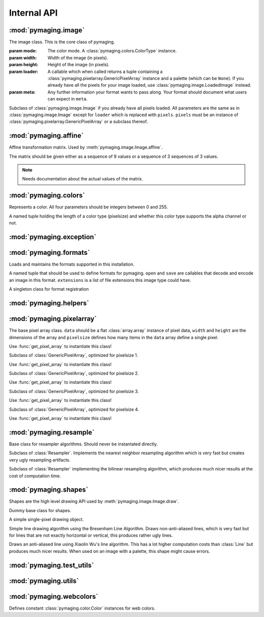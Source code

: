 ############
Internal API
############


.. module:: pymaging.image

*********************
:mod:`pymaging.image`
*********************


.. class:: Image(mode, width, height, loader, meta=None)

    The image class. This is the core class of pymaging.

    :param mode: The color mode. A :class:`pymaging.colors.ColorType` instance.
    :param width: Width of the image (in pixels).
    :param height: Height of the image (in pixels).
    :param loader: A callable which when called returns a tuple containing a
                   :class:`pymaging.pixelarray.GenericPixelArray` instance and a palette (which can be ``None``). If you
                   already have all the pixels for your image loaded, use :class:`pymaging.image.LoadedImage` instead.
    :param meta: Any further information your format wants to pass along. Your format should document what users can
                 expect in ``meta``.

    .. attribute:: mode

        The color mode used in this image. A :class:`pymaging.colors.ColorType` instance.

    .. attribute:: palette

        The palette used in this image. A list of :class:`pymaging.colors.Color` instances or ``None``.

    .. attribute:: reverse_palette

        Cache for :meth:`get_reverse_palette`.

    .. attribute:: pixels

        The :class:`pymaging.pixelarray.GenericPixelArray` (or subclass thereof) instance holding the image data.

    .. attribute:: width

        The width of the image (in pixels)

    .. attribute:: height

        The height of the image (in pixels)

    .. attribute:: pixelsize

        The size of a pixel (in :attr:`pixels`). ``1`` usually indicates an image with a palette. ``3`` is an standard
        RGB image. ``4`` is a RGBA image.

    .. classmethod:: open(fileobj)

        Creates a new image from a file object

        :param fileobj: A file like object open for reading.

    .. classmethod:: open_from_path(filepath)

        Creates a new image from a file path

        :param fileobj: A string pointing at a image file.

    .. classmethod:: new(mode, width, height, background_color, palette=None, meta=None)

        Creates a new image with a solid background color.

        :param mode: The color mode. Must be an instance of :class:`pymaging.colors.ColorType`.
        :param width: Width of the new image.
        :param height: Height of the new image.
        :param background_color: The color to use for the background. Must be an instance of
                                 :class:`pymaging.colors.Color`.
        :param palette: If given, the palette to use for the image.
        :param meta: Any further information your format wants to pass along. Your format should document what users can
                     expect in ``meta``.

    .. method:: save(fileobj, format)

        Saves the image.

        :param fileobj: A file-like object (opened for writing) to which the image should be saved.
        :param format: The format to use for saving (as a string).

    .. method:: save_to_path(filepath, format=None):

        Saves the image to a path.

        :param filepath: A string pointing at a (writable) file location where the image should be saved.
        :param format: If given, the format (string) to use for saving. If ``None``, the format will be guessed from
                       the file extension used in ``filepath``.

    .. method:: get_reverse_palette

        Returns :attr:`reverse_palette`. If :attr:`reverse_palette` is ``None``, calls :meth:`_fill_reverse_palette`.
        The reverse palette is a dictionary. If the image has no palette, an empty dictionary is returned.

    .. method:: _fill_reverse_palette

        Populates the reverse palette, which is a mapping of :class:`pymaging.colors.Color` instances to their index in
        the palette. Sets :attr:`reverse_palette`.

    .. method:: _copy(pixles, **kwargs)

        Creates a copy of this instances meta information, but setting pixel array to ``pixels``. ``kwargs`` can
        override any argument to the :class:`pymaging.image.LoadedImage` constructor. By default the values of this
        image are used.

        This method is mostly used by other APIs that return a new copy of the image.

        Returns a :class:`pymaging.image.LoadedImage`.

    .. method:: resize(width, height, resample_algorithm=nearest, resize_canvas=True)

        Resizes the image to the given ``width`` and ``height``, using given ``resample_algorithm``. If
        ``resize_canvas`` is ``False``, the actual image dimensions do not change, in which case the excess pixels will
        be filled by a background color (usually black). Returns the resized copy of this image.

        :param width: The new width as integer in pixels.
        :param height: The new height as integer in pixels.
        :param resample_algorithm: The resample algorithm to use. Should be a :class:`pymaging.resample.Resampler`
                                   instance.
        :param resize_canvas: Boolean flag whether to resize the canvas or not.

    .. method:: affine(transform, resample_algorithm=nearest, resize_canvas=True)

        Advanced version of :meth:`resize`. Instead of a ``height`` and ``width``, a
        :class:`pymaging.affine.AffineTransform` is passed according to which the image is transformed.
        Returns the transformed copy of the image.

    .. method:: rotate(degrees, clockwise=False, resample_algorithm=nearest, resize_canvas=True)

        Rotates the image by ``degrees`` degrees counter-clockwise (unless ``clockwise`` is ``True``). Interpolation of
        the pixels is done using ``resample_algorithm``. Returns the rotated copy of this image.

    .. method:: get_pixel(x, y)

        Returns the pixel at the given ``x``/``y`` location. If the pixel is outside the image, raises an
        :exc:`IndexError`. If the image has a palette, the palette lookup will be performed by this method. The pixel is
        returned as a list if integers.

    .. method:: get_color(x, y)

        Same as :meth:`get_pixel` but returns a :class:`pymaging.colors.Color` instance.

    .. method:: set_color(x, y, color)

        The core drawing API. This should be used to draw pixels to the image. Sets the pixel at ``x``/``y`` to the
        color given. The color should be a :class:`pymaging.colors.Color` instance. If the image has a palette, only
        colors that are in the palette are supported.

    .. method:: flip_top_bottom

        Vertically flips the image and returns the flipped copy.

    .. method:: flip_left_right

        Horizontally flips the image and returns the flipped copy.

    .. method:: crop(width, height, padding_top, padding_left)

        Crops the pixel to the new ``width`` and ``height``, starting the cropping at the offset given with
        ``padding_top`` and ``padding_left``. Returns the cropped copy of this image.

    .. method:: draw(shape, color)

        Draws the shape using the given color to this image. The shape should be a :class:`pymaging.shapes.BaseShape`
        subclass instance, or any object that has a ``iter_pixels`` method, which when called with a
        :class:`pymaging.colors.Color` instance, returns an iterator that yields tuples of ``(x, y, color)`` of colors
        to be drawn to pixels.

        This method is just a shortcut around :meth:`set_color` which allows users to write shape classes that do the
        heavy lifting for them.

        This method operates **in place** and does not return a copy of this image!

    .. method:: blit(padding_top, padding_left, image):

        Draws the image passed in on top of this image at the location indicated with the padding.

        This method operates **in place** and does not return a copy of this image!


.. class:: LoadedImage(mode, width, height, pixels, palette=None, meta=None)

    Subclass of :class:`pymaging.image.Image` if you already have all pixels loaded. All parameters are the same as in
    :class:`pymaging.image.Image` except for ``loader`` which is replaced with ``pixels``. ``pixels`` must be an
    instance of :class:`pymaging.pixelarray.GenericPixelArray` or a subclass thereof.


.. module:: pymaging.affine

**********************
:mod:`pymaging.affine`
**********************


.. class:: AffineTransform(matrix)

    Affine transformation matrix. Used by :meth:`pymaging.image.Image.affine`.

    The matrix should be given either as a sequence of 9 values or a sequence of 3 sequences of 3 values.

    .. note:: Needs documentation about the actual values of the matrix.

    .. attribute:: matrix

        .. note:: Needs documentation.

    .. method:: _determinant

        .. note:: Needs documentation.

    .. method:: inverse

        .. note:: Needs documentation.

    .. method:: rotate(degrees, clockwise=False)

        .. note:: Needs documentation.

    .. method:: scale(x_factor, y_factor=None)

        .. note:: Needs documentation.

    .. method:: translate(dx, dy)

        .. note:: Needs documentation.


.. module:: pymaging.colors

**********************
:mod:`pymaging.colors`
**********************

.. function:: _mixin_alpha(colors, alpha)

    Applies the given alpha value to all colors. Colors should be a list of three items: ``r``, ``g`` and ``b``.


.. class:: Color(red, green, blue alpha)

    Represents a color. All four parameters should be integers between 0 and 255.

    .. attribute:: red
    .. attribute:: green
    .. attribute:: blue
    .. attribute:: alpha

    .. classmethod:: from_pixel(pixel)

        Given a pixel (a list of colors), create a :class:`Color` instance.

    .. classmethod:: from_hexcode(hexcode)

        Given a hexcode (a string of 3, 4, 6 or 8 characters, optionally prefixed by ``'#'``), construct a
        :class:`Color` instance.

    .. method:: get_for_brightness(brightness)

        Given a brightness (alpha value) between 0 and 1, return the current color for that brightness.

    .. method:: cover_with(cover_color)

        Covers the current color with another color respecting their respective alpha values. If the ``cover_color``
        is a solid color, return a copy of the ``cover_color``. ``cover_color`` must be an instance of :class:`Color`.

    .. method:: to_pixel(pixelsize)

        Returns this color as a pixel (list of integers) for the given ``pixelsize`` (3 or 4).

    .. method:: to_hexcode

        Returns this color as RGBA hexcode. (Without leading ``'#'``).


.. class:: ColorType

    A named tuple holding the length of a color type (pixelsize) and whether this color type supports the alpha channel
    or not.

    .. attribute:: length
    .. attribute:: alpha


.. data:: RGB

    RGB :class:`ColorType`.

.. data:: RGBA

    RGBA :class:`ColorType`.


.. module:: pymaging.exceptions

*************************
:mod:`pymaging.exception`
*************************


.. exception:: PymagingExcpetion

    The root exception type for all exceptions defined in this module.

.. exception:: FormatNotSupported

    Raised if an image is saved or loaded in a format not supported by pymaging.

.. exception:: InvalidColor

    Raised if an invalid color is used on an image (usually when the image has a palette).


.. module:: pymaging.formats

***********************
:mod:`pymaging.formats`
***********************

Loads and maintains the formats supported in this installation.

.. class:: Format(open, save, extensions)

    A named tuple that should be used to define formats for pymaging. ``open`` and ``save`` are callables that
    decode and encode an image in this format. ``extensions`` is a list of file extensions this image type could have.

    .. attribute:: open
    .. attribute:: save
    .. attribute:: extensions

.. class:: FormatRegistry

    A singleton class for format registration

    .. method:: _populate

        Populates the registry using package resources.

    .. method:: register(format)

        Manually registers a format, which must be an instance of :class:`Format`.

    .. method:: get_format_objects

        Returns all formats in this registry.

    .. method:: get_format(format)

        Given a format name (eg file extension), returns the :class:`Format` instance if it's registered, otherwise
        ``None``.

.. data:: registry

    The singleton instance of :class:`FormatRegistry`.

.. function:: get_format_objects

    Shortcut to :data:`registry.get_format_objects`.

.. function:: get_format

    Shortcut to :data:`registry.get_format`.

.. function:: register

    Shortcut to :data:`registry.register`.


.. module:: pymaging.helpers

***********************
:mod:`pymaging.helpers`
***********************


.. function:: get_transformed_dimensions(transform, box)

    Takes an affine transform and a four-tuple of (x0, y0, x1, y1) coordinates. Transforms each corner of the given box,
    and returns the (width, height) of the transformed box.


.. module:: pymaging.pixelarray

**************************
:mod:`pymaging.pixelarray`
**************************


.. class:: GenericPixelArray(data, width, height, pixelsize)

    The base pixel array class. ``data`` should be a flat :class:`array.array` instance of pixel data, ``width`` and
    ``height`` are the dimensions of the array and ``pixelsize`` defines how many items in the ``data`` array define a
    single pixel.

    Use :func:`get_pixel_array` to instantiate this class!

    .. attribute:: data

        The image data as array.

    .. attribute:: width

        The width of the pixel array.

    .. attribute:: height

        The height of the pixel array.

    .. attribute:: pixelsize

        The size of a single pixel

    .. attribute:: line_length

        The length of a line. (:attr:`width` multiplied with :attr:`pixelsize`).

    .. attribute:: size

        The size of the pixel array.

    .. method:: _precalculate

        Precalculates :attr:`line_width` and :attr:`size`. Should be called whenever :attr:`width`, :attr:`height` or
        :attr:`pixelsize` change.

    .. method:: _translate(x, y)

        Translates the logical ``x``/``y`` coordinates into the start of the pixel in the pixel array.

    .. method:: get(x, y)

        Returns the pixel at ``x``/``y`` as list of integers.

    .. method:: set(x, y, pixel)

        Sets the ``pixel`` to ``x``/``y``.

    .. method:: copy_flipped_top_bottom

        Returns a copy of this pixel array with the lines flipped from top to bottom.

    .. method:: copy_flipped_left_right

        Returns a copy of this pixel array with the lines flipped from left to right.

    .. method:: copy

        Returns a copy of this pixel array.

    .. method:: remove_lines(offset, amount)

        Removes ``amount`` lines from this pixel array after ``offset`` (from the top).

    .. method:: remove_columns(offset, amount)

        Removes ``amount`` columns from this pixel array after ``offset`` (from the left).

        .. note::

            If :meth:`remove_columns` and :meth:`remove_lines` are used together, :meth:`remove_lines` should always be
            called first, as that method is a lot faster and :meth:`remove_columns` gets faster the fewer lines there
            are in a pixel array.

    .. method:: add_lines(offset, amount, fill=0)

        Adds ``amount`` lines to the pixel array after ``offset`` (from the top) and fills it with ``fill``.

    .. method:: add_columns(offset, amount, fill=0)

        Adds ``amount`` columns to the pixel array after ``offset`` (from the left) and fill it with ``fill``.

        .. note::

            As with :meth:`remove_columns`, the cost of this method grows with the amount of lines in the pixe array.
            If it is used together with :meth:`add_lines`, :meth:`add_columns` should be called first.


.. class:: PixelArray1(data, width, height)

    Subclass of :class:`GenericPixelArray`, optimized for pixelsize 1.

    Use :func:`get_pixel_array` to instantiate this class!

.. class:: PixelArray2(data, width, height)

    Subclass of :class:`GenericPixelArray`, optimized for pixelsize 2.

    Use :func:`get_pixel_array` to instantiate this class!


.. class:: PixelArray3(data, width, height)

    Subclass of :class:`GenericPixelArray`, optimized for pixelsize 3.

    Use :func:`get_pixel_array` to instantiate this class!


.. class:: PixelArray4(data, width, height)

    Subclass of :class:`GenericPixelArray`, optimized for pixelsize 4.

    Use :func:`get_pixel_array` to instantiate this class!


.. function:: get_pixel_array(data, width, height, pixelsize)

    Returns the most optimal pixel array class for the given pixelsize. Use this function instead of instantating the
    pixel array classes directly.


.. module:: pymaging.resample

************************
:mod:`pymaging.resample`
************************


.. class:: Resampler

    Base class for resampler algorithms. Should never be instantated directly.

    .. method:: affine(source, transform, resize_canvas=True)

        .. note:: Document.

    .. method:: resize(source, width, height, resize_canvas=True)

        .. note:: Document.


.. class:: Nearest

    Subclass of :class:`Resampler`. Implements the nearest neighbor resampling algorithm which is very fast but creates
    very ugly resampling artifacts.


.. class:: Bilinear

    Subclass of :class:`Resampler` implementing the bilinear resampling algorithm, which produces much nicer results at
    the cost of computation time.


.. data:: nearest

    Singleton instance of the :class:`Nearest` resampler.


.. data:: bilinear

    Singleton instance of the :class:`Bilinear` resampler.


.. module:: pymaging.shapes

**********************
:mod:`pymaging.shapes`
**********************


Shapes are the high level drawing API used by :meth:`pymaging.image.Image.draw`.


.. class:: BaseShape

    Dummy base class for shapes.

    .. method:: iter_pixels(color)

        In subclasses, this is the API used by :meth:`pymaging.image.Image.draw` to draw to an image. Should return an
        iterator that yields ``x``, ``y``, ``color`` tuples.


.. class:: Pixel(x, y)

    A simple single-pixel drawing object.


.. class:: Line(start_x, start_y, end_x, end_y)

    Simple line drawing algorithm using the Bresenham Line Algorithm. Draws non-anti-aliased lines, which is very fast
    but for lines that are not exactly horizontal or vertical, this produces rather ugly lines.


.. class:: AntiAliasedLine(start_x, start_y, end_x, end_y)

    Draws an anti-aliased line using Xiaolin Wu's line algorithm. This has a lot higher computation costs than
    :class:`Line` but produces much nicer results. When used on an image with a palette, this shape might cause errors.


.. module:: pymaging.test_utils

**************************
:mod:`pymaging.test_utils`
**************************


.. function:: image_factory(colors, alpha=True)

    Creates an image given a list of lists of :class:`pymaging.color.Color` instances. The ``alpha`` parameter defines
    the pixel size of the image.


.. class:: PymagingBaseTestCase

    .. method:: assertImage(image, colors, alpha=True)

        Checks that an image is the same as the dummy image given. ``colors`` and ``alpha`` are passed to
        :func:`image_factory` to create a comparison image.


.. module:: pymaging.utils

*********************
:mod:`pymaging.utils`
*********************


.. function:: fdiv(a, b)

    Does a float division of ``a`` and ``b`` regardless of their type and returns a float.


.. function:: get_test_file(testfile, fname)

    Returns the full path to a file for a given test.


.. module:: pymaging.webcolors

*************************
:mod:`pymaging.webcolors`
*************************


Defines constant :class:`pymaging.color.Color` instances for web colors.

.. data:: IndianRed
.. data:: LightCoral
.. data:: Salmon
.. data:: DarkSalmon
.. data:: LightSalmon
.. data:: Red
.. data:: Crimson
.. data:: FireBrick
.. data:: DarkRed
.. data:: Pink
.. data:: LightPink
.. data:: HotPink
.. data:: DeepPink
.. data:: MediumVioletRed
.. data:: PaleVioletRed
.. data:: LightSalmon
.. data:: Coral
.. data:: Tomato
.. data:: OrangeRed
.. data:: DarkOrange
.. data:: Orange
.. data:: Gold
.. data:: Yellow
.. data:: LightYellow
.. data:: LemonChiffon
.. data:: LightGoldenrodYellow
.. data:: PapayaWhip
.. data:: Moccasin
.. data:: PeachPuff
.. data:: PaleGoldenrod
.. data:: Khaki
.. data:: DarkKhaki
.. data:: Lavender
.. data:: Thistle
.. data:: Plum
.. data:: Violet
.. data:: Orchid
.. data:: Fuchsia
.. data:: Magenta
.. data:: MediumOrchid
.. data:: MediumPurple
.. data:: BlueViolet
.. data:: DarkViolet
.. data:: DarkOrchid
.. data:: DarkMagenta
.. data:: Purple
.. data:: Indigo
.. data:: DarkSlateBlue
.. data:: SlateBlue
.. data:: MediumSlateBlue
.. data:: GreenYellow
.. data:: Chartreuse
.. data:: LawnGreen
.. data:: Lime
.. data:: LimeGreen
.. data:: PaleGreen
.. data:: LightGreen
.. data:: MediumSpringGreen
.. data:: SpringGreen
.. data:: MediumSeaGreen
.. data:: SeaGreen
.. data:: ForestGreen
.. data:: Green
.. data:: DarkGreen
.. data:: YellowGreen
.. data:: OliveDrab
.. data:: Olive
.. data:: DarkOliveGreen
.. data:: MediumAquamarine
.. data:: DarkSeaGreen
.. data:: LightSeaGreen
.. data:: DarkCyan
.. data:: Teal
.. data:: Aqua
.. data:: Cyan
.. data:: LightCyan
.. data:: PaleTurquoise
.. data:: Aquamarine
.. data:: Turquoise
.. data:: MediumTurquoise
.. data:: DarkTurquoise
.. data:: CadetBlue
.. data:: SteelBlue
.. data:: LightSteelBlue
.. data:: PowderBlue
.. data:: LightBlue
.. data:: SkyBlue
.. data:: LightSkyBlue
.. data:: DeepSkyBlue
.. data:: DodgerBlue
.. data:: CornflowerBlue
.. data:: RoyalBlue
.. data:: Blue
.. data:: MediumBlue
.. data:: DarkBlue
.. data:: Navy
.. data:: MidnightBlue
.. data:: Cornsilk
.. data:: BlanchedAlmond
.. data:: Bisque
.. data:: NavajoWhite
.. data:: Wheat
.. data:: BurlyWood
.. data:: Tan
.. data:: RosyBrown
.. data:: SandyBrown
.. data:: Goldenrod
.. data:: DarkGoldenrod
.. data:: Peru
.. data:: Chocolate
.. data:: SaddleBrown
.. data:: Sienna
.. data:: Brown
.. data:: Maroon
.. data:: White
.. data:: Snow
.. data:: Honeydew
.. data:: MintCream
.. data:: Azure
.. data:: AliceBlue
.. data:: GhostWhite
.. data:: WhiteSmoke
.. data:: Seashell
.. data:: Beige
.. data:: OldLace
.. data:: FloralWhite
.. data:: Ivory
.. data:: AntiqueWhite
.. data:: Linen
.. data:: LavenderBlush
.. data:: MistyRose
.. data:: Gainsboro
.. data:: LightGrey
.. data:: Silver
.. data:: DarkGray
.. data:: Gray
.. data:: DimGray
.. data:: LightSlateGray
.. data:: SlateGray
.. data:: DarkSlateGray
.. data:: Black
